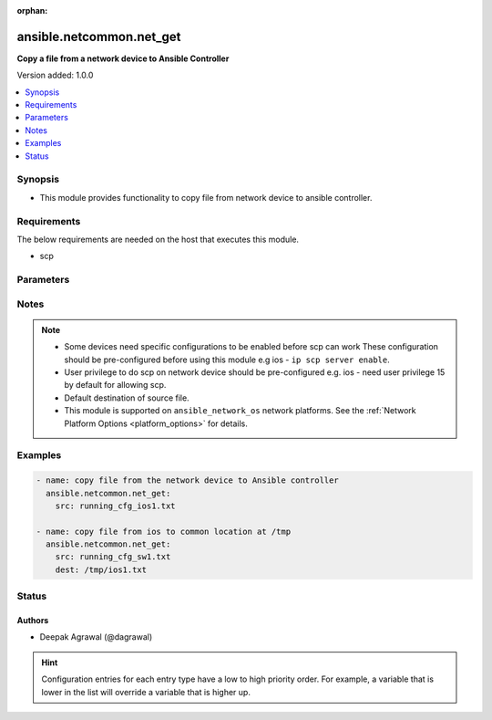 :orphan:

.. _ansible.netcommon.net_get_module:


*************************
ansible.netcommon.net_get
*************************

**Copy a file from a network device to Ansible Controller**


Version added: 1.0.0

.. contents::
   :local:
   :depth: 1


Synopsis
--------
- This module provides functionality to copy file from network device to ansible controller.



Requirements
------------
The below requirements are needed on the host that executes this module.

- scp


Parameters
----------

.. raw:: html

    <table  border=0 cellpadding=0 class="documentation-table">
        <tr>
            <th colspan="1">Parameter</th>
            <th>Choices/<font color="blue">Defaults</font></th>
                        <th width="100%">Comments</th>
        </tr>
                    <tr>
                                                                <td colspan="1">
                    <div class="ansibleOptionAnchor" id="parameter-"></div>
                    <b>dest</b>
                    <a class="ansibleOptionLink" href="#parameter-" title="Permalink to this option"></a>
                    <div style="font-size: small">
                        <span style="color: purple">-</span>
                                                                    </div>
                                    </td>
                                <td>
                                                                                                                                                                    <b>Default:</b><br/><div style="color: blue">["Same filename as specified in I(src). The path will be playbook root or role root directory if playbook is part of a role."]</div>
                                    </td>
                                                                <td>
                                            <div>Specifies the destination file. The path to the destination file can either be the full path on the Ansible control host or a relative path from the playbook or role root directory.</div>
                                                        </td>
            </tr>
                                <tr>
                                                                <td colspan="1">
                    <div class="ansibleOptionAnchor" id="parameter-"></div>
                    <b>protocol</b>
                    <a class="ansibleOptionLink" href="#parameter-" title="Permalink to this option"></a>
                    <div style="font-size: small">
                        <span style="color: purple">-</span>
                                                                    </div>
                                    </td>
                                <td>
                                                                                                                            <ul style="margin: 0; padding: 0"><b>Choices:</b>
                                                                                                                                                                <li><div style="color: blue"><b>scp</b>&nbsp;&larr;</div></li>
                                                                                                                                                                                                <li>sftp</li>
                                                                                    </ul>
                                                                            </td>
                                                                <td>
                                            <div>Protocol used to transfer file.</div>
                                                        </td>
            </tr>
                                <tr>
                                                                <td colspan="1">
                    <div class="ansibleOptionAnchor" id="parameter-"></div>
                    <b>src</b>
                    <a class="ansibleOptionLink" href="#parameter-" title="Permalink to this option"></a>
                    <div style="font-size: small">
                        <span style="color: purple">-</span>
                                                 / <span style="color: red">required</span>                    </div>
                                    </td>
                                <td>
                                                                                                                                                            </td>
                                                                <td>
                                            <div>Specifies the source file. The path to the source file can either be the full path on the network device or a relative path as per path supported by destination network device.</div>
                                                        </td>
            </tr>
                        </table>
    <br/>


Notes
-----

.. note::
   - Some devices need specific configurations to be enabled before scp can work These configuration should be pre-configured before using this module e.g ios - ``ip scp server enable``.
   - User privilege to do scp on network device should be pre-configured e.g. ios - need user privilege 15 by default for allowing scp.
   - Default destination of source file.
   - This module is supported on ``ansible_network_os`` network platforms. See the :ref:`Network Platform Options <platform_options>` for details.



Examples
--------

.. code-block:: yaml+jinja

    
    - name: copy file from the network device to Ansible controller
      ansible.netcommon.net_get:
        src: running_cfg_ios1.txt

    - name: copy file from ios to common location at /tmp
      ansible.netcommon.net_get:
        src: running_cfg_sw1.txt
        dest: /tmp/ios1.txt





Status
------


Authors
~~~~~~~

- Deepak Agrawal (@dagrawal)


.. hint::
    Configuration entries for each entry type have a low to high priority order. For example, a variable that is lower in the list will override a variable that is higher up.
